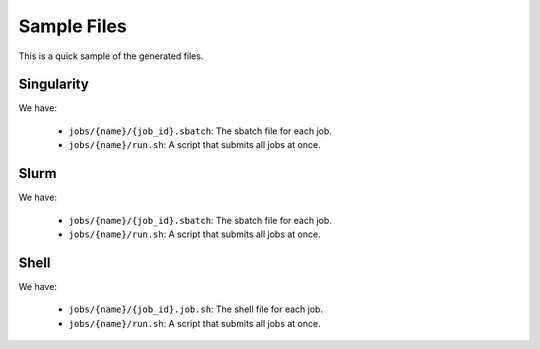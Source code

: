 Sample Files 
====================

This is a quick sample of the generated files.



Singularity
-------------

We have:

 - ``jobs/{name}/{job_id}.sbatch``: The sbatch file for each job.
 - ``jobs/{name}/run.sh``: A script that submits all jobs at once.

.. exec-code::

   import slurmjobs

   jobs = slurmjobs.Singularity(
      'python train.py', name='sing', backup=False,
      email='me@nyu.edu', n_gpus=2)

   run_script, job_paths = jobs.generate([
      ('model', ['AVE', 'AVOL']),
      ('audio_channels', [1, 2]),
   ], epochs=500)

   slurmjobs.util.summary(run_script, job_paths)


.. show-files::
   :filename: jobs/sing/*.sbatch

.. show-files::
   :filename: jobs/sing/run.sh




Slurm
--------

We have:

 - ``jobs/{name}/{job_id}.sbatch``: The sbatch file for each job.
 - ``jobs/{name}/run.sh``: A script that submits all jobs at once.

.. exec-code::

   import slurmjobs

   jobs = slurmjobs.Slurm(
      'python train.py', name='slurm', backup=False,
      email='me@nyu.edu', n_gpus=2)

   run_script, job_paths = jobs.generate([
      ('model', ['AVE', 'AVOL']),
      ('audio_channels', [1, 2]),
   ], epochs=500)

   slurmjobs.util.summary(run_script, job_paths)


.. show-files::
   :filename: jobs/slurm/*.sbatch

.. show-files::
   :filename: jobs/slurm/run.sh


Shell
--------

We have:

 - ``jobs/{name}/{job_id}.job.sh``: The shell file for each job.
 - ``jobs/{name}/run.sh``: A script that submits all jobs at once.

.. exec-code::

   import slurmjobs

   jobs = slurmjobs.Shell(
      'python train.py', name='shell', backup=False,
      email='me@nyu.edu', n_gpus=2)

   run_script, job_paths = jobs.generate([
      ('model', ['AVE', 'AVOL']),
      ('audio_channels', [1, 2]),
   ], epochs=500)

   slurmjobs.util.summary(run_script, job_paths)



.. show-files::
   :filename: jobs/shell/*.job.sh

.. show-files::
   :filename: jobs/shell/run.sh
